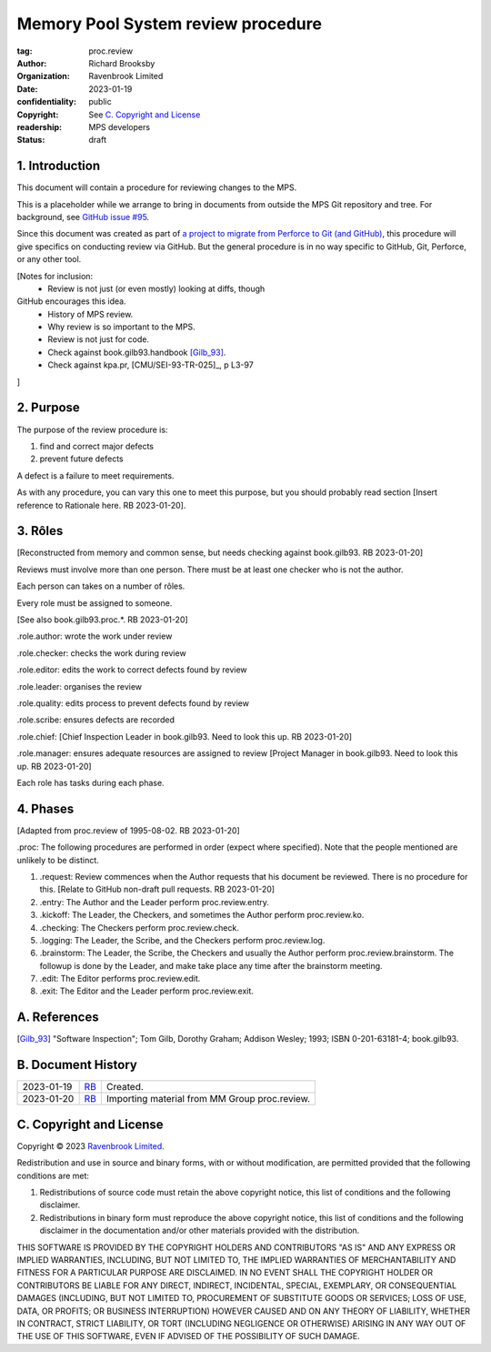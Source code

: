 ===================================
Memory Pool System review procedure
===================================

:tag: proc.review
:author: Richard Brooksby
:organization: Ravenbrook Limited
:date: 2023-01-19
:confidentiality: public
:copyright: See `C. Copyright and License`_
:readership: MPS developers
:status: draft


1. Introduction
---------------

This document will contain a procedure for reviewing changes to the
MPS.

This is a placeholder while we arrange to bring in documents from
outside the MPS Git repository and tree.  For background, see `GitHub
issue #95 <https://github.com/Ravenbrook/mps/issues/95>`_.

Since this document was created as part of `a project to migrate from
Perforce to Git (and GitHub)
<https://github.com/orgs/Ravenbrook/projects/1>`_, this procedure will
give specifics on conducting review via GitHub.  But the general
procedure is in no way specific to GitHub, Git, Perforce, or any other
tool.


[Notes for inclusion:
  - Review is not just (or even mostly) looking at diffs, though
GitHub encourages this idea.
  - History of MPS review.
  - Why review is so important to the MPS.
  - Review is not just for code.
  - Check against book.gilb93.handbook [Gilb_93]_.
  - Check against kpa.pr, [CMU/SEI-93-TR-025]_, p L3-97
]


2. Purpose
----------

The purpose of the review procedure is:

1. find and correct major defects

2. prevent future defects

A defect is a failure to meet requirements.

As with any procedure, you can vary this one to meet this purpose, but
you should probably read section [Insert reference to Rationale here.
RB 2023-01-20].


3. Rôles
--------

[Reconstructed from memory and common sense, but needs checking
against book.gilb93.  RB 2023-01-20]

Reviews must involve more than one person.  There must be at least one
checker who is not the author.

Each person can takes on a number of rôles.

Every role must be assigned to someone.

[See also book.gilb93.proc.*.  RB 2023-01-20]

_`.role.author`: wrote the work under review

_`.role.checker`: checks the work during review 

_`.role.editor`: edits the work to correct defects found by review

_`.role.leader`: organises the review

_`.role.quality`: edits process to prevent defects found by review

_`.role.scribe`: ensures defects are recorded

_`.role.chief`: [Chief Inspection Leader in book.gilb93.  Need to look
this up.  RB 2023-01-20]

_`.role.manager`: ensures adequate resources are assigned to review
[Project Manager in book.gilb93.  Need to look this up. RB 2023-01-20]

Each role has tasks during each phase.


4. Phases
---------

[Adapted from proc.review of 1995-08-02.  RB 2023-01-20]

_`.proc`: The following procedures are performed in order (expect
where specified).  Note that the people mentioned are unlikely to be
distinct.

#. _`.request`: Review commences when the Author requests that his
   document be reviewed.  There is no procedure for this.  [Relate to
   GitHub non-draft pull requests.  RB 2023-01-20]

#. _`.entry`: The Author and the Leader perform proc.review.entry.

#. _`.kickoff`: The Leader, the Checkers, and sometimes the Author
   perform proc.review.ko.

#. _`.checking`: The Checkers perform proc.review.check.

#. _`.logging`: The Leader, the Scribe, and the Checkers perform
   proc.review.log.

#. _`.brainstorm`: The Leader, the Scribe, the Checkers and usually
   the Author perform proc.review.brainstorm.  The followup is done by
   the Leader, and make take place any time after the brainstorm
   meeting.

#. _`.edit`: The Editor performs proc.review.edit.

#. _`.exit`: The Editor and the Leader perform proc.review.exit.


A. References
-------------

.. [CMU/SEU-93-TR-025] "Key Practices of the Capability Maturity
                       ModelSM, Version 1.1"; Mark C. Paulk,
                       Charles V. Weber, Suzanne M. Garcia, Mary Beth
                       Chrissis, Marilyn Bush; Software Engineering
                       Institute, Carnegie Mellon University; 1993-02;
                       <https://resources.sei.cmu.edu/asset_files/TechnicalReport/1993_005_001_16214.pdf>.

.. [Gilb_93] "Software Inspection"; Tom Gilb, Dorothy Graham; Addison
             Wesley; 1993; ISBN 0-201-63181-4; book.gilb93.


B. Document History
-------------------

==========  =====  ==================================================
2023-01-19  RB_    Created.
2023-01-20  RB_    Importing material from MM Group proc.review.
==========  =====  ==================================================

.. _RB: mailto:rb@ravenbrook.com


C. Copyright and License
------------------------

Copyright © 2023 `Ravenbrook Limited <https://www.ravenbrook.com/>`_.

Redistribution and use in source and binary forms, with or without
modification, are permitted provided that the following conditions are
met:

1. Redistributions of source code must retain the above copyright
   notice, this list of conditions and the following disclaimer.

2. Redistributions in binary form must reproduce the above copyright
   notice, this list of conditions and the following disclaimer in the
   documentation and/or other materials provided with the distribution.

THIS SOFTWARE IS PROVIDED BY THE COPYRIGHT HOLDERS AND CONTRIBUTORS
"AS IS" AND ANY EXPRESS OR IMPLIED WARRANTIES, INCLUDING, BUT NOT
LIMITED TO, THE IMPLIED WARRANTIES OF MERCHANTABILITY AND FITNESS FOR
A PARTICULAR PURPOSE ARE DISCLAIMED. IN NO EVENT SHALL THE COPYRIGHT
HOLDER OR CONTRIBUTORS BE LIABLE FOR ANY DIRECT, INDIRECT, INCIDENTAL,
SPECIAL, EXEMPLARY, OR CONSEQUENTIAL DAMAGES (INCLUDING, BUT NOT
LIMITED TO, PROCUREMENT OF SUBSTITUTE GOODS OR SERVICES; LOSS OF USE,
DATA, OR PROFITS; OR BUSINESS INTERRUPTION) HOWEVER CAUSED AND ON ANY
THEORY OF LIABILITY, WHETHER IN CONTRACT, STRICT LIABILITY, OR TORT
(INCLUDING NEGLIGENCE OR OTHERWISE) ARISING IN ANY WAY OUT OF THE USE
OF THIS SOFTWARE, EVEN IF ADVISED OF THE POSSIBILITY OF SUCH DAMAGE.

.. end
